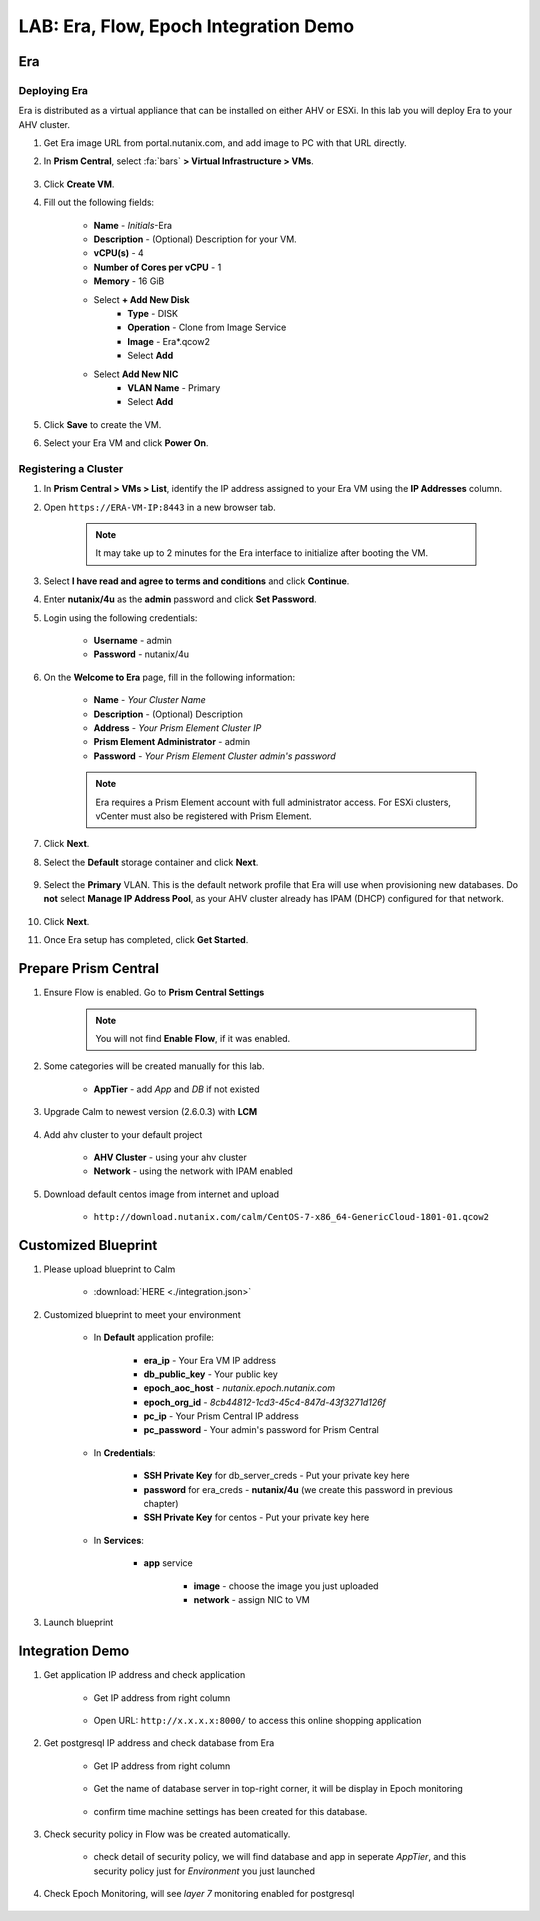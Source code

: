 .. title:: LAB: Era, Flow, Epoch Integration Demo

.. _integration:

--------------------------------------
LAB: Era, Flow, Epoch Integration Demo
--------------------------------------

Era
+++

Deploying Era
-------------

Era is distributed as a virtual appliance that can be installed on either AHV or ESXi. In this lab you will deploy Era to your AHV cluster.

#. Get Era image URL from portal.nutanix.com, and add image to PC with that URL directly. 

#. In **Prism Central**, select :fa:`bars` **> Virtual Infrastructure > VMs**.

    .. figure:: images_era/2a.png

#. Click **Create VM**.

#. Fill out the following fields:

    - **Name** - *Initials*-Era
    - **Description** - (Optional) Description for your VM.
    - **vCPU(s)** - 4
    - **Number of Cores per vCPU** - 1
    - **Memory** - 16 GiB

    - Select **+ Add New Disk**
        - **Type** - DISK
        - **Operation** - Clone from Image Service
        - **Image** - Era\*.qcow2
        - Select **Add**

    - Select **Add New NIC**
        - **VLAN Name** - Primary
        - Select **Add**

#. Click **Save** to create the VM.

#. Select your Era VM and click **Power On**.

Registering a Cluster
---------------------

#. In **Prism Central > VMs > List**, identify the IP address assigned to your Era VM using the **IP Addresses** column.

#. Open ``https://ERA-VM-IP:8443`` in a new browser tab.

    .. note::

        It may take up to 2 minutes for the Era interface to initialize after booting the VM.

#. Select **I have read and agree to terms and conditions** and click **Continue**.

#. Enter **nutanix/4u** as the **admin** password and click **Set Password**.

#. Login using the following credentials:

    - **Username** - admin
    - **Password** - nutanix/4u

#. On the **Welcome to Era** page, fill in the following information:

    - **Name** - *Your Cluster Name*
    - **Description** - (Optional) Description
    - **Address** - *Your Prism Element Cluster IP*
    - **Prism Element Administrator** - admin
    - **Password** - *Your Prism Element Cluster admin's password*

    .. figure:: images_era/3b2.png

    .. note::

        Era requires a Prism Element account with full administrator access. For ESXi clusters, vCenter must also be registered with Prism Element.

#. Click **Next**.

#. Select the **Default** storage container and click **Next**.

    .. figure:: images_era/3c.png

#. Select the **Primary** VLAN. This is the default network profile that Era will use when provisioning new databases. Do **not** select **Manage IP Address Pool**, as your AHV cluster already has IPAM (DHCP) configured for that network.

    .. figure:: images_era/3d.png

#. Click **Next**.

#. Once Era setup has completed, click **Get Started**.

    .. figure:: images_era/3e2.png


Prepare Prism Central
+++++++++++++++++++++

#. Ensure Flow is enabled. Go to **Prism Central Settings**

    .. figure:: images_integration/enable_flow.png

    .. note::

        You will not find **Enable Flow**, if it was enabled.

#. Some categories will be created manually for this lab.

    - **AppTier** - add *App* and *DB* if not existed

        .. figure:: images_integration/int2.png

#. Upgrade Calm to newest version (2.6.0.3) with **LCM**

    .. figure:: images_integration/upgrade_calm.png

#. Add ahv cluster to your default project

    - **AHV Cluster** - using your ahv cluster
    - **Network** - using the network with IPAM enabled 

    .. figure:: images_integration/edit_project.png

#. Download default centos image from internet and upload

    - ``http://download.nutanix.com/calm/CentOS-7-x86_64-GenericCloud-1801-01.qcow2``


Customized Blueprint
++++++++++++++++++++

#. Please upload blueprint to Calm

    - :download:`HERE <./integration.json>`

#. Customized blueprint to meet your environment

    - In **Default** application profile:

        - **era_ip** - Your Era VM IP address
        - **db_public_key** - Your public key
        - **epoch_aoc_host** - *nutanix.epoch.nutanix.com*
        - **epoch_org_id** - *8cb44812-1cd3-45c4-847d-43f3271d126f*
        - **pc_ip** - Your Prism Central IP address
        - **pc_password** - Your admin's password for Prism Central

    - In **Credentials**:

        - **SSH Private Key** for db_server_creds - Put your private key here
        - **password** for era_creds - **nutanix/4u** (we create this password in previous chapter)
        - **SSH Private Key** for centos - Put your private key here

        .. figure:: images_integration/int1.png
        
    - In **Services**:

        - **app** service

            - **image** - choose the image you just uploaded
            - **network** - assign NIC to VM

#. Launch blueprint

Integration Demo
++++++++++++++++
#. Get application IP address and check application

    - Get IP address from right column

        .. figure:: images_integration/int3.png

    - Open URL: ``http://x.x.x.x:8000/`` to access this online shopping application

        .. figure:: images_integration/int4.png

#. Get postgresql IP address and check database from Era

    - Get IP address from right column

        .. figure:: images_integration/int5.png

    - Get the name of database server in top-right corner, it will be display in Epoch monitoring

        .. figure:: images_integration/int6.png

    - confirm time machine settings has been created for this database.

        .. figure:: images_integration/int7.png

#. Check security policy in Flow was be created automatically.

    .. figure:: images_integration/int8.png

    - check detail of security policy, we will find database and app in seperate *AppTier*, and this security policy just for *Environment* you just launched

        .. figure:: images_integration/int9.png

#. Check Epoch Monitoring, will see *layer 7* monitoring enabled for postgresql 

    .. figure:: images_integration/int10.png

